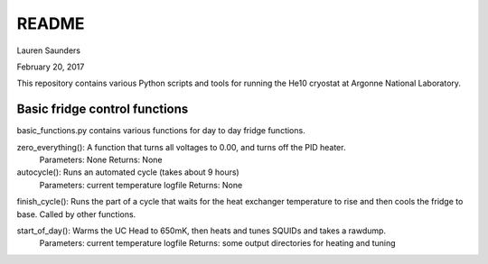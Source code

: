 README
===============
Lauren Saunders

February 20, 2017

This repository contains various Python scripts and tools for running the He10 cryostat at Argonne National Laboratory.

Basic fridge control functions
------------------------------
basic_functions.py contains various functions for day to day fridge functions.

zero_everything(): A function that turns all voltages to 0.00, and turns off the PID heater.
  Parameters: None
  Returns: None

autocycle(): Runs an automated cycle (takes about 9 hours)
  Parameters: current temperature logfile
  Returns: None

finish_cycle(): Runs the part of a cycle that waits for the heat exchanger temperature to rise and then cools the fridge to base.  Called by other functions.

start_of_day(): Warms the UC Head to 650mK, then heats and tunes SQUIDs and takes a rawdump.
  Parameters: current temperature logfile
  Returns: some output directories for heating and tuning
